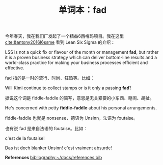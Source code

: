#+LAYOUT: post
#+TITLE: 单词本：fad
#+TAGS: English
#+CATEGORIES: language

今年春天，我在我们厂发起了一个精益6西格玛项目。我在这里
[[cite:&antony2016l6ssme]] 看到 Lean Six Sigma 的介绍：
 
LSS is not a quick fix or flavour of the month or management *fad*, but
rather it is a proven business strategy which can deliver bottom-line
results and a world-class practice for making your business processes
efficient and effective.

fad 指的是一时的流行、时尚、狂热等。比如：

Will Kimi continue to collect stamps or is it only a passing *fad*?

据说这个词是 fiddle-faddle 的简写，意思是无关紧要的小东西、瞎闹、胡扯。

He's concerned with petty *fiddle-faddle* about his personal
arrangements.

fiddle-faddle 也就是 nonsense，德语为 Unsinn，法语为 foutaise。

也有说 fad 是来自法语的 foutaise。比如：

c'est de la foutaise!

Das ist doch blanker Unsinn! c'est vraiment absurde!

*References*
[[bibliography:~/docs/references.bib]]
